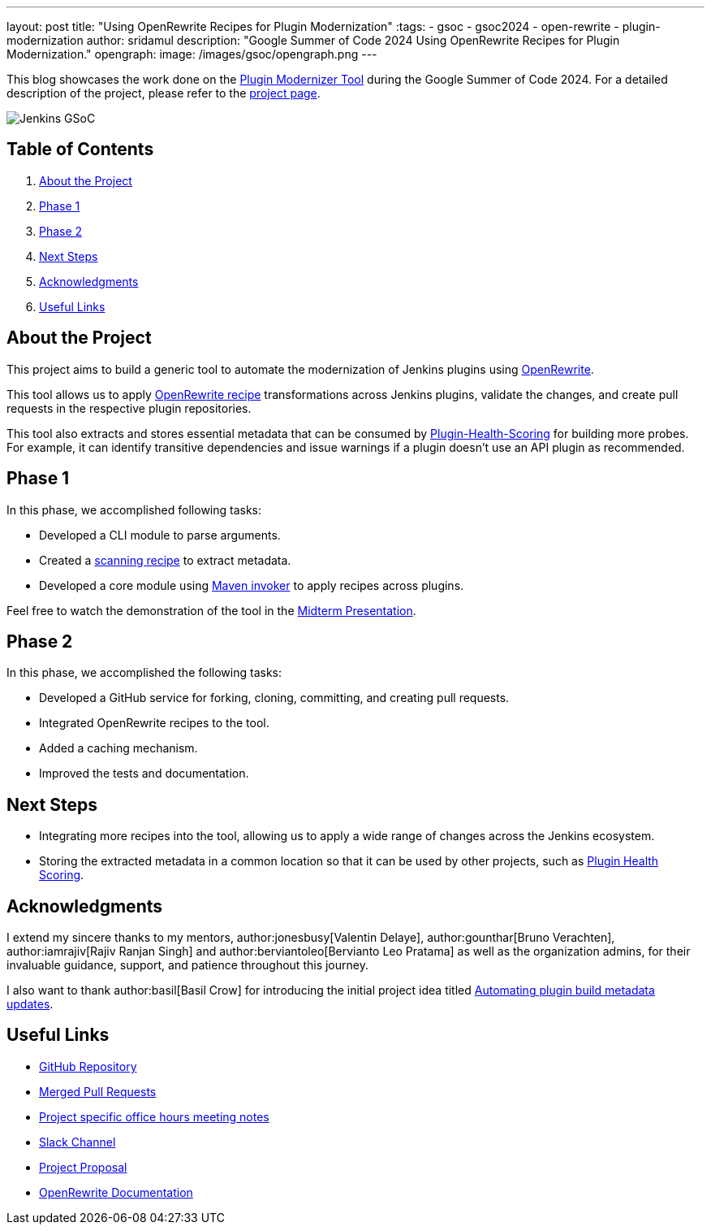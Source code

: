 ---
layout: post
title: "Using OpenRewrite Recipes for Plugin Modernization"
:tags:
- gsoc
- gsoc2024
- open-rewrite
- plugin-modernization
author: sridamul
description: "Google Summer of Code 2024 Using OpenRewrite Recipes for Plugin Modernization."
opengraph:
  image: /images/gsoc/opengraph.png
---

This blog showcases the work done on the link:https://github.com/jenkinsci/plugin-modernizer-tool[Plugin Modernizer Tool] during the Google Summer of Code 2024.
For a detailed description of the project, please refer to the link:/projects/gsoc/2024/projects/using-openrewrite-recipes-for-plugin-modernization-or-automation-plugin-build-metadata-updates/[project page].

image:/images/gsoc/jenkins-gsoc-logo_small.png[Jenkins GSoC, role=center, float=right]

== Table of Contents

. <<About the Project>>
. <<Phase 1>>
. <<Phase 2>>
. <<Next Steps>>
. <<Acknowledgments>>
. <<Useful Links>>

== About the Project

This project aims to build a generic tool to automate the modernization of Jenkins plugins using link:https://docs.openrewrite.org/[OpenRewrite]. 

This tool allows us to apply link:https://docs.openrewrite.org/recipes[OpenRewrite recipe] transformations across Jenkins plugins, validate the changes, and create pull requests in the respective plugin repositories.

This tool also extracts and stores essential metadata that can be consumed by link:https://github.com/jenkins-infra/plugin-health-scoring[Plugin-Health-Scoring] for building more probes. For example, it can identify transitive dependencies and issue warnings if a plugin doesn't use an API plugin as recommended.

== Phase 1

In this phase, we accomplished following tasks:

* Developed a CLI module to parse arguments.
* Created a link:https://docs.openrewrite.org/changelog/earlier-releases/8-1-2-release#what-is-a-scanningrecipe[scanning recipe] to extract metadata.
* Developed a core module using link:https://maven.apache.org/shared/maven-invoker/[Maven invoker] to apply recipes across plugins.

Feel free to watch the demonstration of the tool in the link:https://youtu.be/2OSxGp301C8?si=4GiMezOAHEquzIHo&t=1714[Midterm Presentation].

== Phase 2

In this phase, we accomplished the following tasks:

* Developed a GitHub service for forking, cloning, committing, and creating pull requests.
* Integrated OpenRewrite recipes to the tool.
* Added a caching mechanism.
* Improved the tests and documentation.

== Next Steps

- Integrating more recipes into the tool, allowing us to apply a wide range of changes across the Jenkins ecosystem.
- Storing the extracted metadata in a common location so that it can be used by other projects, such as link:https://github.com/jenkins-infra/plugin-health-scoring[Plugin Health Scoring].

== Acknowledgments

I extend my sincere thanks to my mentors, author:jonesbusy[Valentin Delaye], author:gounthar[Bruno Verachten], author:iamrajiv[Rajiv Ranjan Singh] and author:berviantoleo[Bervianto Leo Pratama] as well as the organization admins, for their invaluable guidance, support, and patience throughout this journey.

I also want to thank author:basil[Basil Crow] for introducing the initial project idea titled link:/projects/gsoc/2022/project-ideas/automating-plugin-buildmetadata-updates/[Automating plugin build metadata updates].


== Useful Links

- link:https://github.com/jenkinsci/plugin-modernizer-tool[GitHub Repository]
- link:https://github.com/jenkinsci/plugin-modernizer-tool/pulls?q=is%3Apr+is%3Aclosed+author%3Asridamul+is%3Amerged[Merged Pull Requests]
- link:https://docs.google.com/document/d/1AWv6aEL9NU5hVW_CJl81ethsguVqqL2e7H0PYOUXnR8/edit?usp=sharing[Project specific office hours meeting notes]
- link:https://cdeliveryfdn.slack.com/archives/C071YTZ807N[Slack Channel]
- link:https://docs.google.com/document/d/1e1QkprPN6fLpFXk_QqBUQlJhZrAl9RvXbOXOiJ-gAuY/edit?usp=sharing[Project Proposal]
- link:https://docs.openrewrite.org/[OpenRewrite Documentation]